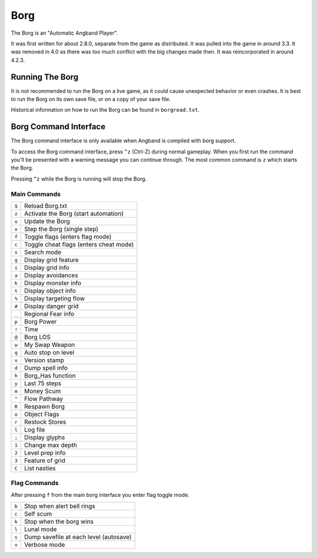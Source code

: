 ====
Borg
====

The Borg is an "Automatic Angband Player".

It was first written for about 2.8.0, separate from the game as
distributed. It was pulled into the game in around 3.3. It was removed
in 4.0 as there was too much conflict with the big changes made then.
It was reincorporated in around 4.2.3.

Running The Borg
================

It is not recommended to run the Borg on a live game, as it could
cause unexpected behavior or even crashes. It is best to run the Borg
on its own save file, or on a copy of your save file.

Historical information on how to run the Borg can be found in
``borgread.txt``.

Borg Command Interface
======================

The Borg command interface is only available when Angband is compiled
with borg support.

To access the Borg command interface, press ``^z`` (Ctrl-Z) during normal
gameplay. When you first run the command you'll be presented with a warning
message you can continue through. The most common command is ``z`` which
starts the Borg.

Pressing ``^z`` while the Borg is running will stop the Borg.

Main Commands
-------------

====== ========================================
``$``  Reload Borg.txt
``z``  Activate the Borg (start automation)
``u``  Update the Borg
``x``  Step the Borg (single step)
``f``  Toggle flags (enters flag mode)
``c``  Toggle cheat flags (enters cheat mode)
``s``  Search mode
``g``  Display grid feature
``i``  Display grid info
``a``  Display avoidances
``k``  Display monster info
``t``  Display object info
``%``  Display targeting flow
``#``  Display danger grid
``_``  Regional Fear info
``p``  Borg Power
``!``  Time
``@``  Borg LOS
``w``  My Swap Weapon
``q``  Auto stop on level
``v``  Version stamp
``d``  Dump spell info
``h``  Borg_Has function
``y``  Last 75 steps
``m``  Money Scum
``^``  Flow Pathway
``R``  Respawn Borg
``o``  Object Flags
``r``  Restock Stores
``l``  Log file
``;``  Display glyphs
``1``  Change max depth
``2``  Level prep info
``3``  Feature of grid
``C``  List nasties
====== ========================================

Flag Commands
-------------

After pressing ``f`` from the main borg interface you enter flag toggle mode.

====== ========================================
``b``  Stop when alert bell rings
``c``  Self scum
``k``  Stop when the borg wins
``l``  Lunal mode
``s``  Dump savefile at each level (autosave)
``v``  Verbose mode
====== ========================================

